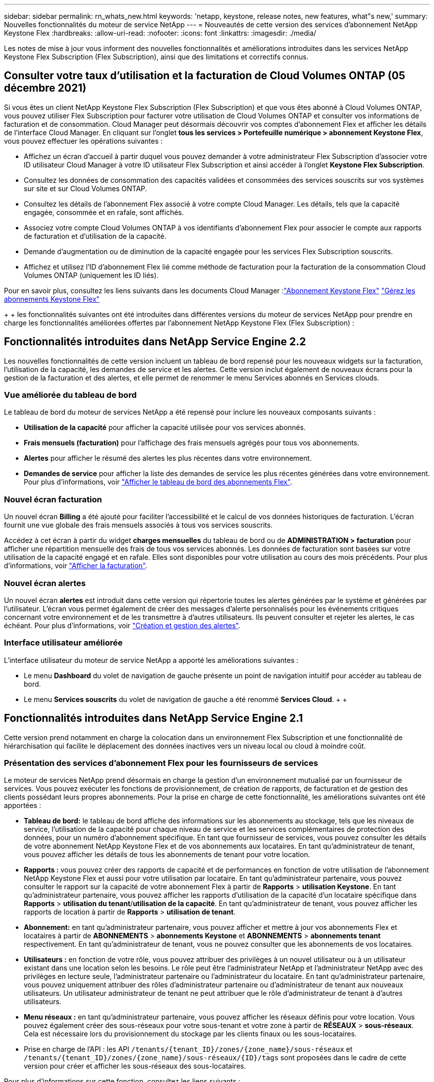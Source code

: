 ---
sidebar: sidebar 
permalink: rn_whats_new.html 
keywords: 'netapp, keystone, release notes, new features, what"s new,' 
summary: Nouvelles fonctionnalités du moteur de service NetApp 
---
= Nouveautés de cette version des services d'abonnement NetApp Keystone Flex
:hardbreaks:
:allow-uri-read: 
:nofooter: 
:icons: font
:linkattrs: 
:imagesdir: ./media/


[role="lead"]
Les notes de mise à jour vous informent des nouvelles fonctionnalités et améliorations introduites dans les services NetApp Keystone Flex Subscription (Flex Subscription), ainsi que des limitations et correctifs connus.



== Consulter votre taux d'utilisation et la facturation de Cloud Volumes ONTAP (05 décembre 2021)

Si vous êtes un client NetApp Keystone Flex Subscription (Flex Subscription) et que vous êtes abonné à Cloud Volumes ONTAP, vous pouvez utiliser Flex Subscription pour facturer votre utilisation de Cloud Volumes ONTAP et consulter vos informations de facturation et de consommation. Cloud Manager peut désormais découvrir vos comptes d'abonnement Flex et afficher les détails de l'interface Cloud Manager. En cliquant sur l'onglet *tous les services > Portefeuille numérique > abonnement Keystone Flex*, vous pouvez effectuer les opérations suivantes :

* Affichez un écran d'accueil à partir duquel vous pouvez demander à votre administrateur Flex Subscription d'associer votre ID utilisateur Cloud Manager à votre ID utilisateur Flex Subscription et ainsi accéder à l'onglet *Keystone Flex Subscription*.
* Consultez les données de consommation des capacités validées et consommées des services souscrits sur vos systèmes sur site et sur Cloud Volumes ONTAP.
* Consultez les détails de l'abonnement Flex associé à votre compte Cloud Manager. Les détails, tels que la capacité engagée, consommée et en rafale, sont affichés.
* Associez votre compte Cloud Volumes ONTAP à vos identifiants d'abonnement Flex pour associer le compte aux rapports de facturation et d'utilisation de la capacité.
* Demande d'augmentation ou de diminution de la capacité engagée pour les services Flex Subscription souscrits.
* Affichez et utilisez l'ID d'abonnement Flex lié comme méthode de facturation pour la facturation de la consommation Cloud Volumes ONTAP (uniquement les ID liés).


Pour en savoir plus, consultez les liens suivants dans les documents Cloud Manager :link:https://docs.netapp.com/us-en/occm/concept_licensing.html#keystone-flex-subscription["Abonnement Keystone Flex"]
link:https://docs.netapp.com/us-en/occm/task_managing_licenses.html#manage-keystone-flex-subscriptions["Gérez les abonnements Keystone Flex"]

{Sp} + {sp} + {sp} les fonctionnalités suivantes ont été introduites dans différentes versions du moteur de services NetApp pour prendre en charge les fonctionnalités améliorées offertes par l'abonnement NetApp Keystone Flex (Flex Subscription) :



== Fonctionnalités introduites dans NetApp Service Engine 2.2

Les nouvelles fonctionnalités de cette version incluent un tableau de bord repensé pour les nouveaux widgets sur la facturation, l'utilisation de la capacité, les demandes de service et les alertes. Cette version inclut également de nouveaux écrans pour la gestion de la facturation et des alertes, et elle permet de renommer le menu Services abonnés en Services clouds.



=== Vue améliorée du tableau de bord

Le tableau de bord du moteur de services NetApp a été repensé pour inclure les nouveaux composants suivants :

* *Utilisation de la capacité* pour afficher la capacité utilisée pour vos services abonnés.
* *Frais mensuels (facturation)* pour l'affichage des frais mensuels agrégés pour tous vos abonnements.
* *Alertes* pour afficher le résumé des alertes les plus récentes dans votre environnement.
* *Demandes de service* pour afficher la liste des demandes de service les plus récentes générées dans votre environnement. Pour plus d'informations, voir link:sewebiug_dashboard.html["Afficher le tableau de bord des abonnements Flex"].




=== Nouvel écran facturation

Un nouvel écran *Billing* a été ajouté pour faciliter l'accessibilité et le calcul de vos données historiques de facturation. L'écran fournit une vue globale des frais mensuels associés à tous vos services souscrits.

Accédez à cet écran à partir du widget *charges mensuelles* du tableau de bord ou de *ADMINISTRATION > facturation* pour afficher une répartition mensuelle des frais de tous vos services abonnés. Les données de facturation sont basées sur votre utilisation de la capacité engagé et en rafale. Elles sont disponibles pour votre utilisation au cours des mois précédents. Pour plus d'informations, voir link:sewebiug_billing.html["Afficher la facturation"].



=== Nouvel écran alertes

Un nouvel écran *alertes* est introduit dans cette version qui répertorie toutes les alertes générées par le système et générées par l'utilisateur. L'écran vous permet également de créer des messages d'alerte personnalisés pour les événements critiques concernant votre environnement et de les transmettre à d'autres utilisateurs. Ils peuvent consulter et rejeter les alertes, le cas échéant. Pour plus d'informations, voir link:sewebiug_alerts.html["Création et gestion des alertes"].



=== Interface utilisateur améliorée

L'interface utilisateur du moteur de service NetApp a apporté les améliorations suivantes :

* Le menu *Dashboard* du volet de navigation de gauche présente un point de navigation intuitif pour accéder au tableau de bord.
* Le menu *Services souscrits* du volet de navigation de gauche a été renommé *Services Cloud*. + + +




== Fonctionnalités introduites dans NetApp Service Engine 2.1

Cette version prend notamment en charge la colocation dans un environnement Flex Subscription et une fonctionnalité de hiérarchisation qui facilite le déplacement des données inactives vers un niveau local ou cloud à moindre coût.



=== Présentation des services d'abonnement Flex pour les fournisseurs de services

Le moteur de services NetApp prend désormais en charge la gestion d'un environnement mutualisé par un fournisseur de services. Vous pouvez exécuter les fonctions de provisionnement, de création de rapports, de facturation et de gestion des clients possédant leurs propres abonnements. Pour la prise en charge de cette fonctionnalité, les améliorations suivantes ont été apportées :

* *Tableau de bord:* le tableau de bord affiche des informations sur les abonnements au stockage, tels que les niveaux de service, l'utilisation de la capacité pour chaque niveau de service et les services complémentaires de protection des données, pour un numéro d'abonnement spécifique. En tant que fournisseur de services, vous pouvez consulter les détails de votre abonnement NetApp Keystone Flex et de vos abonnements aux locataires. En tant qu'administrateur de tenant, vous pouvez afficher les détails de tous les abonnements de tenant pour votre location.
* *Rapports :* vous pouvez créer des rapports de capacité et de performances en fonction de votre utilisation de l'abonnement NetApp Keystone Flex et aussi pour votre utilisation par locataire. En tant qu'administrateur partenaire, vous pouvez consulter le rapport sur la capacité de votre abonnement Flex à partir de *Rapports* > *utilisation Keystone*. En tant qu'administrateur partenaire, vous pouvez afficher les rapports d'utilisation de la capacité d'un locataire spécifique dans *Rapports* > *utilisation du tenant*/*utilisation de la capacité*. En tant qu'administrateur de tenant, vous pouvez afficher les rapports de location à partir de *Rapports* > *utilisation de tenant*.
* *Abonnement:* en tant qu'administrateur partenaire, vous pouvez afficher et mettre à jour vos abonnements Flex et locataires à partir de *ABONNEMENTS* > *abonnements Keystone* et *ABONNEMENTS* > *abonnements tenant* respectivement. En tant qu'administrateur de tenant, vous ne pouvez consulter que les abonnements de vos locataires.
* *Utilisateurs :* en fonction de votre rôle, vous pouvez attribuer des privilèges à un nouvel utilisateur ou à un utilisateur existant dans une location selon les besoins. Le rôle peut être l'administrateur NetApp et l'administrateur NetApp avec des privilèges en lecture seule, l'administrateur partenaire ou l'administrateur du locataire. En tant qu'administrateur partenaire, vous pouvez uniquement attribuer des rôles d'administrateur partenaire ou d'administrateur de tenant aux nouveaux utilisateurs. Un utilisateur administrateur de tenant ne peut attribuer que le rôle d'administrateur de tenant à d'autres utilisateurs.
* *Menu réseaux :* en tant qu'administrateur partenaire, vous pouvez afficher les réseaux définis pour votre location. Vous pouvez également créer des sous-réseaux pour votre sous-tenant et votre zone à partir de *RÉSEAUX* > *sous-réseaux*. Cela est nécessaire lors du provisionnement du stockage par les clients finaux ou les sous-locataires.
* Prise en charge de l'API : les API `/tenants/{tenant_ID}/zones/{zone_name}/sous-réseaux` et `/tenants/{tenant_ID}/zones/{zone_name}/sous-réseaux/{ID}/tags` sont proposées dans le cadre de cette version pour créer et afficher les sous-réseaux des sous-locataires.


Pour plus d'informations sur cette fonction, consultez les liens suivants :

* link:nkfsosm_overview.html["Modèle opérationnel, rôles et responsabilités"]
* link:nkfsosm_tenancy_overview.html["Colocation et colocation dans Flex Subscription"]
* link:sewebiug_dashboard.html["Afficher le tableau de bord des abonnements Flex"]
* link:sewebiug_working_with_reports.html["Afficher les rapports"]
* link:sewebiug_managing_subscriptions.html["Gestion des abonnements"]
* link:sewebiug_managing_tenants_and_subtenants.html["Gestion des locataires et sous-locataires"]
* link:sewebiug_define_network_configurations.html["Définissez des réseaux pour les locataires et les sous-locataires"]




=== Tiering

Le service d'abonnement NetApp Keystone Flex inclut désormais une fonctionnalité de hiérarchisation qui tire parti de la technologie FabricPool de NetApp. Il identifie les données les moins utilisées et les transfère vers un stockage à froid qui est détenu, déployé et géré par NetApp sur site. Vous pouvez opter pour la hiérarchisation en vous abonnant aux niveaux de performance de Tiering extrême ou Premium.

Les API suivantes ont été modifiées pour inclure de nouvelles valeurs d'attribut pour les nouveaux niveaux de service de Tiering :

* Les API de services de fichiers
* API de magasin de blocs


Pour plus d'informations, consultez les liens suivants :

* link:nkfsosm_tiering.html["Tiering"]
* link:nkfsosm_performance.html["Niveaux de services de performances"]


{sp} + {sp} + {sp}



== Fonctionnalités introduites dans NetApp Service Engine 2.0.1

Plusieurs nouvelles fonctionnalités sont disponibles dans cette nouvelle version :



=== Prise en charge étendue à Cloud volumes Services pour Google Cloud Platform

NetApp Service Engine prend désormais en charge NetApp Cloud volumes Services pour Google Cloud Platform (GCP) en plus de son support existant pour Azure NetApp Files. Vous pouvez désormais gérer les services abonnés, provisionner et modifier Google Cloud volumes à partir de NetApp Service Engine.


NOTE: Les abonnements aux services Cloud volumes sont gérés en dehors du moteur de services NetApp. Les identifiants pertinents sont fournis à NetApp Service Engine pour permettre la connexion aux services cloud.



=== Capacité à gérer les objets provisionnés en dehors du NetApp Service Engine

Les volumes (disques et partages de fichiers) qui existent déjà dans l'environnement du client et qui appartiennent aux machines virtuelles de stockage configurées dans NetApp Service Engine, peuvent à présent être affichés et gérés dans le cadre de votre abonnement NetApp Keystone Flex (abonnement Flex). Les volumes provisionnés en dehors du moteur de service NetApp sont désormais répertoriés sur les pages *partages* et *disques* avec les codes d'état appropriés. Un processus en arrière-plan s'exécute à intervalles réguliers et importe les charges de travail étrangères dans votre instance du moteur de services NetApp.

Les disques et partages de fichiers importés ne doivent pas être conformes à la norme des disques et partages de fichiers existants sur le moteur de services NetApp. Après importation, ces disques et partages de fichiers sont classés avec le statut «non standard». Vous pouvez soumettre une demande de service à l'aide du portail *support > demande de service > nouvelle demande de service*, qui leur sera standardisée et gérée par le biais du portail NetApp Service Engine.



=== Intégration de SnapCenter avec le moteur de service NetApp

Grâce à l'intégration de SnapCenter avec le moteur de services NetApp, vous pouvez désormais cloner vos disques et vos partages de fichiers à partir des snapshots créés dans votre environnement SnapCenter, en dehors de votre instance NetApp Service Engine. Lors du clonage d'un partage de fichiers ou d'un disque à partir d'un snapshot existant sur le portail NetApp Service Engine, ces snapshots sont répertoriés pour votre sélection. Un processus d'acquisition s'exécute en arrière-plan à un intervalle périodique pour importer les snapshots dans votre instance NetApp Service Engine.



=== Nouvel écran pour la maintenance des sauvegardes

Le nouvel écran *Backup* vous permet d'afficher et de gérer les sauvegardes des disques et des partages de fichiers créés dans votre environnement. Vous pouvez modifier les stratégies de sauvegarde, rompre la relation de sauvegarde avec le volume source et supprimer le volume de sauvegarde avec tous ses points de restauration. Cette fonctionnalité permet de conserver les sauvegardes (sous forme de sauvegardes orphelines), même lorsque les volumes source sont supprimés, pour une restauration ultérieure. Pour restaurer un partage de fichiers ou un disque à partir d'un point de récupération spécifique, vous pouvez émettre une demande de service à partir de *support > demande de service > Nouvelle demande de service*.



=== Provisionnement permettant de restreindre l'accès des utilisateurs aux partages CIFS

Vous pouvez désormais spécifier la liste de contrôle d'accès (ACL) pour restreindre l'accès des utilisateurs sur un partage CIFS (SMB) ou multi-protocole. Vous pouvez spécifier des utilisateurs ou des groupes Windows en fonction des paramètres Active Directory (AD) à ajouter à la liste de contrôle d’accès.link:https://docs.netapp.com/us-en/keystone/sewebiug_create_a_new_file_share.html#steps["En savoir plus >>"].



== Fonctionnalités introduites dans NetApp Service Engine 2.0

Plusieurs nouvelles fonctionnalités sont disponibles dans cette nouvelle version :



=== Prise en charge de MetroCluster

NetApp Service Engine prend en charge les sites configurés avec les configurations MetroCluster. MetroCluster est une fonction de protection des données de ONTAP qui permet d'atteindre des objectifs de point de récupération (RPO) 0 ou de délai de restauration (RTO) 0 à l'aide d'un miroir synchrone pour un stockage disponible en continu. La prise en charge d'MetroCluster est synonyme de fonctionnalité de reprise après incident synchrone dans le moteur de services NetApp. Chaque côté d'une instance MetroCluster est enregistré en tant que zone distincte, chacun avec son propre abonnement qui inclut un plan tarifaire avancé de protection des données. Les partages ou disques créés dans une zone compatible MetroCluster répliquez les données de manière synchrone sur la seconde zone. La consommation de la zone répliquée suit le plan tarifaire avancé de protection des données applicable à la zone où le stockage est provisionné.



=== Prise en charge de Cloud volumes Services

NetApp Service Engine peut désormais prendre en charge les services Cloud volumes. Elle peut désormais prendre en charge Azure NetApp Files.


NOTE: Les abonnements aux services Cloud volumes sont gérés en dehors du moteur de services NetApp. Les identifiants pertinents sont fournis à NetApp Service Engine pour permettre la connexion aux services cloud.

NetApp Service Engine prend en charge :

* Provisionnement ou modification des volumes Cloud volumes Services (y compris la possibilité de créer des snapshots)
* Sauvegarde des données dans une zone Cloud volumes Services
* Affichage des volumes Cloud volumes Services dans l'inventaire NSE
* Affichage de l'utilisation des services Cloud volumes.




=== Groupes d'hôtes

NetApp Service Engine prend en charge l'utilisation des groupes d'hôtes. Un groupe d'hôtes est un groupe de noms de ports (WWPN) ou de nœuds hôtes iSCSI (IQN). Vous pouvez définir des groupes hôtes et les mapper sur des disques pour contrôler les initiateurs auxquels les initiateurs ont accès aux disques. Les groupes d'hôtes remplacent le besoin de spécifier des initiateurs individuels pour chaque disque et permettent les éléments suivants :

* Un disque supplémentaire à afficher au même ensemble d'initiateurs
* Mise à jour de l'ensemble des initiateurs sur plusieurs disques




=== Utilisation en rafale et notifications

Certains abonnements au stockage pris en charge par le moteur de services NetApp permettent aux clients d'utiliser une capacité de rafale sur leur capacité allouée, ce qui est facturé séparément supérieur à la capacité souscrite. Il est important pour les utilisateurs de savoir à quel moment ils sont sur le point d'utiliser ou de disposer de la capacité en rafale pour contrôler leur utilisation et leurs coûts.



==== Notification lorsqu'une modification proposée entraîne l'utilisation de la capacité en rafale

Notification d'affichage d'une modification du provisionnement proposé pour faire en rafale d'un abonnement. L'utilisateur peut choisir de continuer, sachant que l'abonnement sera mis en rafale ou choisir de ne pas continuer l'action.link:sewebiug_billing_accounts,_subscriptions,_services,_and_performance.html#burst-usage-notifications["En savoir plus >>"].



==== Notification lorsque l'abonnement est en rafale

Une bannière de notification s'affiche lorsqu'un abonnement est en rafale.link:sewebiug_billing_accounts,_subscriptions,_services,_and_performance.html#burst-usage-notifications["En savoir plus >>"].



==== Le rapport sur la capacité indique l'utilisation en rafale

Rapport de capacité indiquant le nombre de jours pendant lesquels l'abonnement a été en rafale et la quantité de capacité en rafale utilisée.link:sewebiug_working_with_reports.html#capacity-usage["En savoir plus >>"].



=== Rapport sur les performances

Un nouveau rapport sur les performances disponible dans l'interface web du moteur de services NetApp affiche des informations sur les performances de chaque disque ou partage sur les mesures de performances suivantes :

* IOPS/Tio (opérations d'entrée/sortie par seconde et par tébioctet) : vitesse à laquelle les opérations d'entrée et de sortie par seconde (IOPS) sont exécutées sur le périphérique de stockage.
* Débit en Mbit/s : taux de transfert des données vers et depuis le support de stockage en mégaoctets par seconde.
* Latence (ms) : temps moyen des lectures et des écritures à partir du disque ou du partage en millisecondes.




=== Gestion des abonnements

La gestion des abonnements a été améliorée. Vous pouvez désormais :

* Demandez une extension de protection des données ou demandez-en davantage de capacité pour compléter la protection des données par un abonnement ou un service
* Affichez l'utilisation de la protection des données




=== Amélioration de la facturation

La facturation prend désormais en charge la possibilité de mesurer et de facturer l'utilisation des snapshots pour le stockage ONTAP (fichier et bloc).



=== Partages CIFS masqués

NetApp Service Engine prend en charge la création de partages CIFS masqués.
